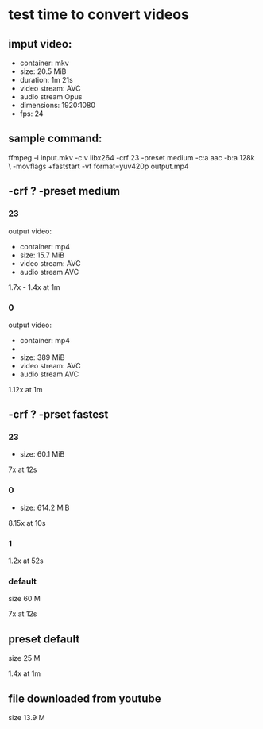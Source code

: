 * test time to convert videos
** imput video:
- container: mkv
- size: 20.5 MiB
- duration: 1m 21s
- video stream: AVC
- audio stream Opus
- dimensions: 1920:1080
- fps: 24

** sample command:

 ffmpeg -i input.mkv -c:v libx264 -crf 23 -preset medium -c:a aac -b:a 128k \
-movflags +faststart -vf format=yuv420p output.mp4
** -crf ? -preset medium
*** 23
output video:
- container: mp4
- size: 15.7 MiB
- video stream: AVC
- audio stream AVC

1.7x - 1.4x at 1m
*** 0
output video:
- container: mp4
-
- size: 389 MiB
- video stream: AVC
- audio stream AVC

1.12x at 1m

** -crf ? -prset fastest
*** 23
- size: 60.1 MiB

7x at 12s
*** 0
- size: 614.2 MiB

8.15x at 10s
*** 1

1.2x at 52s
*** default
size 60 M

7x at 12s
** preset default
size 25 M

1.4x at 1m
** file downloaded from youtube
size 13.9 M
